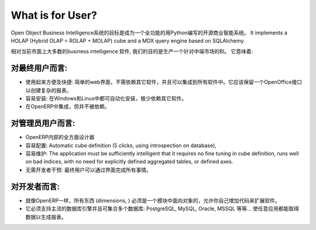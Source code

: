.. i18n: What is for User?
.. i18n: =================
..

What is for User?
=================

.. i18n: The Open Object Business Intelligence system aims to be a full featured open source Business Intelligence system written in Python. It implements a HOLAP (Hybrid OLAP = ROLAP + MOLAP) cube and a MDX query engine based on SQLAlchemy.
..

Open Object Business Intelligence系统的目标是成为一个全功能的用Python编写的开源商业智能系统。 It implements a HOLAP (Hybrid OLAP = ROLAP + MOLAP) cube and a MDX query engine based on SQLAlchemy.

.. i18n: Comparing to most current business intelligence software in the market, our goal is to produce a BI for the mid market. It has to be:
..

相对当前市面上大多数的business intelligence 软件, 我们的目的是生产一个针对中端市场的BI。 它意味着:

.. i18n: For the end-user:
.. i18n: -----------------
..

对最终用户而言:
-----------------

.. i18n: * Easy and fast to use: a simple web-interface that has no dependencies and can be integrated in proprietary
.. i18n:   software. It should have an OpenOffice interface for complex dashboards creation.
.. i18n: * Easy to install: auto-installation on Windows and Linux, with few dependencies.
.. i18n: * Integrated and independent from OpenERP. 
..

* 使用起来方便及快捷: 简单的web界面，不需依赖其它软件，并且可以集成到所有软件中。它应该保留一个OpenOffice接口以创建复杂的报表。
* 容易安装: 在Windows和Linux中都可自动化安装，极少依赖其它软件。
* 在OpenERP中集成，但并不被依赖。

.. i18n: For the administrator user:
.. i18n: ---------------------------
..

对管理员用户而言:
---------------------------

.. i18n: * A cube designer within OpenERP
.. i18n: * Easy to configure: Automatic cube definition (5 clicks, using introspection on database),
.. i18n: * Easy to maintain: The application must be sufficiently intelligent that it requires no fine tuning in cube definition,
.. i18n:   runs well on bad indices, with no need for explicitly defined aggregated tables, or defined axes.
.. i18n: * No intervention from developers: everything achievable through interfaces for end-user.
..

* OpenERP内部的全方面设计器
* 容易配置: Automatic cube definition (5 clicks, using introspection on database),
* 容易维护: The application must be sufficiently intelligent that it requires no fine tuning in cube definition,
  runs well on bad indices, with no need for explicitly defined aggregated tables, or defined axes.
* 无需开发者干预: 最终用户可以通过界面完成所有事情。

.. i18n: For the developer:
.. i18n: ------------------
..

对开发者而言:
------------------

.. i18n: * Everything (dimensions, ) must be object oriented with a module system to allow to add your own code to extend the software, like in OpenERP.
.. i18n: * It must support main database engine and aggregation of multiple database: PostgreSQL, MySQL, Oracle, MSSQL etc... to do reporting for any application.
..

* 就像OpenERP一样，所有东西 (dimensions, ) 必须是一个模块中面向对象的，允许你自己增加代码来扩展软件。
* 它必须支持主流的数据库引擎并且可集合多个数据库: PostgreSQL, MySQL, Oracle, MSSQL 等等... 使任意应用都能取得数据以生成报表。

.. i18n: .. Copyright © Open Object Press. All rights reserved.
..

.. Copyright © Open Object Press. All rights reserved.

.. i18n: .. You may take electronic copy of this publication and distribute it if you don't
.. i18n: .. change the content. You can also print a copy to be read by yourself only.
..

.. You may take electronic copy of this publication and distribute it if you don't
.. change the content. You can also print a copy to be read by yourself only.

.. i18n: .. We have contracts with different publishers in different countries to sell and
.. i18n: .. distribute paper or electronic based versions of this book (translated or not)
.. i18n: .. in bookstores. This helps to distribute and promote the OpenERP product. It
.. i18n: .. also helps us to create incentives to pay contributors and authors using author
.. i18n: .. rights of these sales.
..

.. We have contracts with different publishers in different countries to sell and
.. distribute paper or electronic based versions of this book (translated or not)
.. in bookstores. This helps to distribute and promote the OpenERP product. It
.. also helps us to create incentives to pay contributors and authors using author
.. rights of these sales.

.. i18n: .. Due to this, grants to translate, modify or sell this book are strictly
.. i18n: .. forbidden, unless Open  SPRL (representing Open Object Presses) gives you a
.. i18n: .. written authorisation for this.
..

.. Due to this, grants to translate, modify or sell this book are strictly
.. forbidden, unless Open  SPRL (representing Open Object Presses) gives you a
.. written authorisation for this.

.. i18n: .. Many of the designations used by manufacturers and suppliers to distinguish their
.. i18n: .. products are claimed as trademarks. Where those designations appear in this book,
.. i18n: .. and OpenERP Press was aware of a trademark claim, the designations have been
.. i18n: .. printed in initial capitals.
..

.. Many of the designations used by manufacturers and suppliers to distinguish their
.. products are claimed as trademarks. Where those designations appear in this book,
.. and OpenERP Press was aware of a trademark claim, the designations have been
.. printed in initial capitals.

.. i18n: .. While every precaution has been taken in the preparation of this book, the publisher
.. i18n: .. and the authors assume no responsibility for errors or omissions, or for damages
.. i18n: .. resulting from the use of the information contained herein.
..

.. While every precaution has been taken in the preparation of this book, the publisher
.. and the authors assume no responsibility for errors or omissions, or for damages
.. resulting from the use of the information contained herein.

.. i18n: .. Published by OpenERP Press, Grand Rosière, Belgium
..

.. Published by OpenERP Press, Grand Rosière, Belgium
